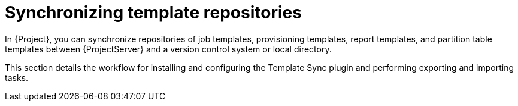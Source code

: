 [id="Synchronizing_Templates_Repositories_{context}"]
= Synchronizing template repositories

In {Project}, you can synchronize repositories of job templates, provisioning templates, report templates, and partition table templates between {ProjectServer} and a version control system or local directory.

This section details the workflow for installing and configuring the Template Sync plugin and performing exporting and importing tasks.
